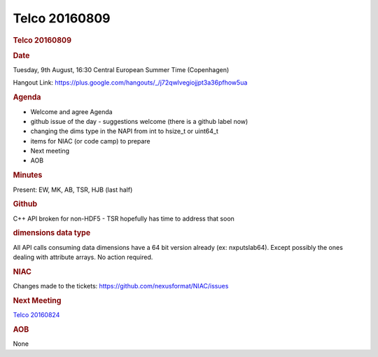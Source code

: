 =================
Telco 20160809
=================

.. container:: content

   .. container:: page

      .. rubric:: Telco 20160809
         :name: telco-20160809
         :class: page-title

      .. rubric:: Date
         :name: Telco_20160809_date

      Tuesday, 9th August, 16:30 Central European Summer Time
      (Copenhagen)

      Hangout Link:
      https://plus.google.com/hangouts/_/j72qwlvegiojjpt3a36pfhow5ua

      .. rubric:: Agenda
         :name: Telco_20160809_agenda

      -  Welcome and agree Agenda
      -  github issue of the day - suggestions welcome (there is a
         github label now)
      -  changing the dims type in the NAPI from int to hsize_t or
         uint64_t
      -  items for NIAC (or code camp) to prepare
      -  Next meeting
      -  AOB

      .. rubric:: Minutes
         :name: Telco_20160809_minutes

      Present: EW, MK, AB, TSR, HJB (last half)

      .. rubric:: Github
         :name: Telco_20160809_github

      C++ API broken for non-HDF5 - TSR hopefully has time to address
      that soon

      .. rubric:: dimensions data type
         :name: dimensions-data-type

      All API calls consuming data dimensions have a 64 bit version
      already (ex: nxputslab64). Except possibly the ones dealing with
      attribute arrays. No action required.

      .. rubric:: NIAC
         :name: Telco_20160809_niac

      Changes made to the tickets:
      https://github.com/nexusformat/NIAC/issues

      .. rubric:: Next Meeting
         :name: Telco_20160809_next-meeting

      `Telco 20160824 <Telco_20160824.html>`__

      .. rubric:: AOB
         :name: Telco_20160809_aob

      None
